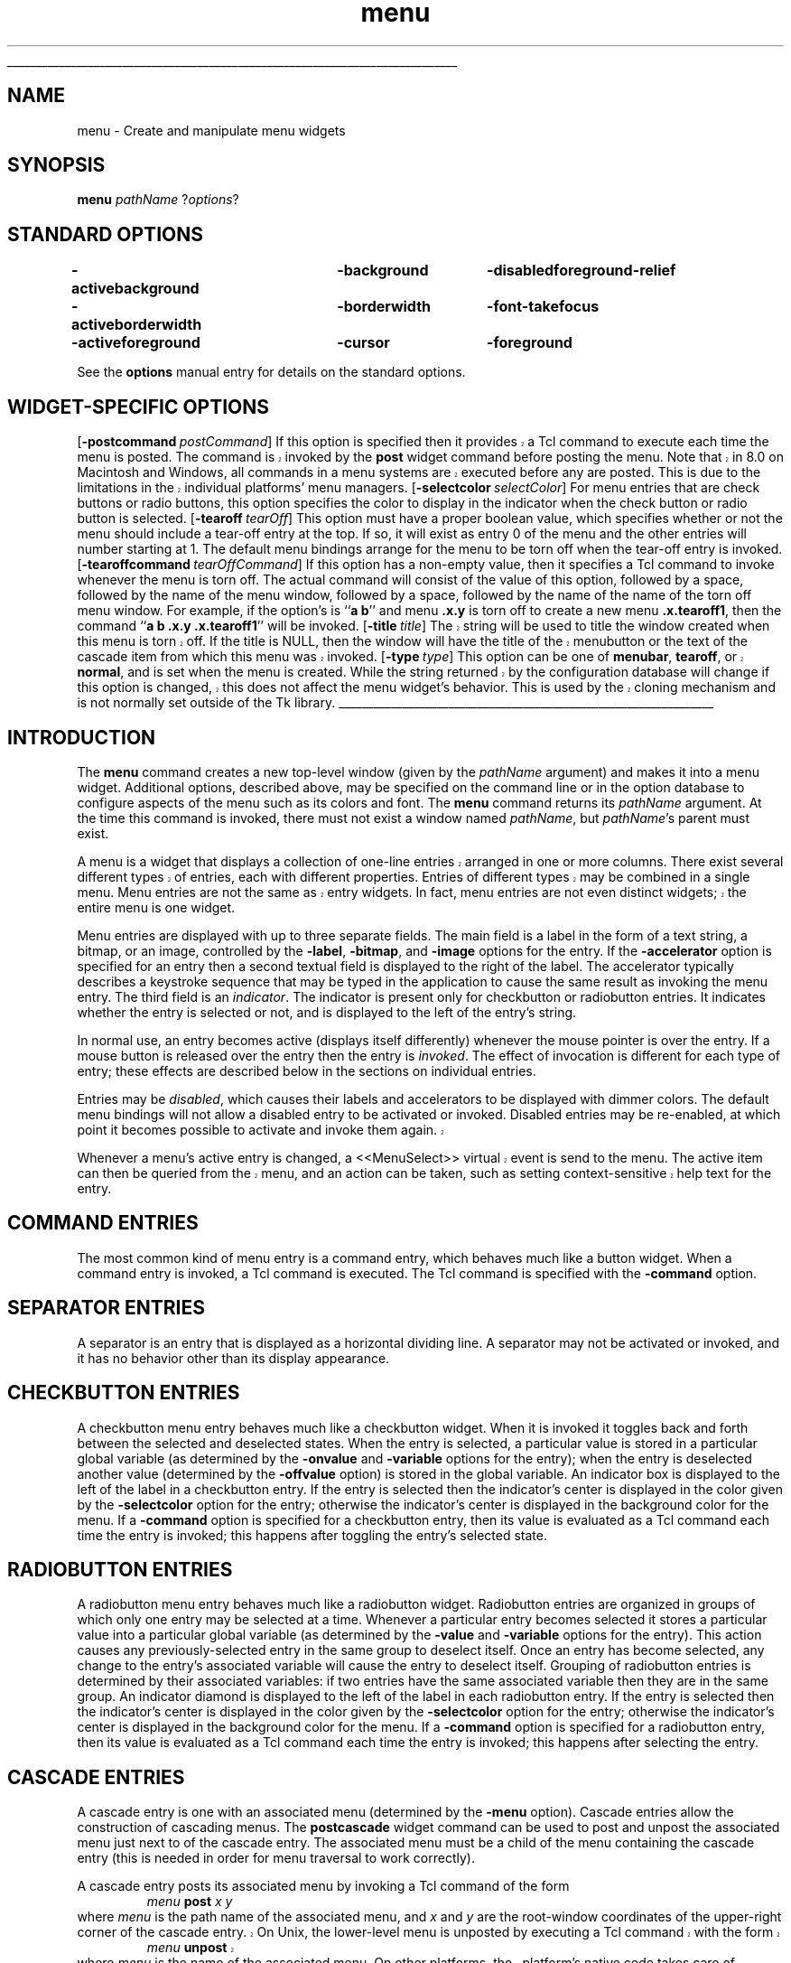 '\"
'\" Copyright (c) 1990-1994 The Regents of the University of California.
'\" Copyright (c) 1994-1997 Sun Microsystems, Inc.
'\"
'\" See the file "license.terms" for information on usage and redistribution
'\" of this file, and for a DISCLAIMER OF ALL WARRANTIES.
'\" 
'\" RCS: @(#) $Id: menu.n,v 1.12 1999/01/26 04:11:16 jingham Exp $
'\" 
'\" The definitions below are for supplemental macros used in Tcl/Tk
'\" manual entries.
'\"
'\" .AP type name in/out ?indent?
'\"	Start paragraph describing an argument to a library procedure.
'\"	type is type of argument (int, etc.), in/out is either "in", "out",
'\"	or "in/out" to describe whether procedure reads or modifies arg,
'\"	and indent is equivalent to second arg of .IP (shouldn't ever be
'\"	needed;  use .AS below instead)
'\"
'\" .AS ?type? ?name?
'\"	Give maximum sizes of arguments for setting tab stops.  Type and
'\"	name are examples of largest possible arguments that will be passed
'\"	to .AP later.  If args are omitted, default tab stops are used.
'\"
'\" .BS
'\"	Start box enclosure.  From here until next .BE, everything will be
'\"	enclosed in one large box.
'\"
'\" .BE
'\"	End of box enclosure.
'\"
'\" .CS
'\"	Begin code excerpt.
'\"
'\" .CE
'\"	End code excerpt.
'\"
'\" .VS ?version? ?br?
'\"	Begin vertical sidebar, for use in marking newly-changed parts
'\"	of man pages.  The first argument is ignored and used for recording
'\"	the version when the .VS was added, so that the sidebars can be
'\"	found and removed when they reach a certain age.  If another argument
'\"	is present, then a line break is forced before starting the sidebar.
'\"
'\" .VE
'\"	End of vertical sidebar.
'\"
'\" .DS
'\"	Begin an indented unfilled display.
'\"
'\" .DE
'\"	End of indented unfilled display.
'\"
'\" .SO
'\"	Start of list of standard options for a Tk widget.  The
'\"	options follow on successive lines, in four columns separated
'\"	by tabs.
'\"
'\" .SE
'\"	End of list of standard options for a Tk widget.
'\"
'\" .OP cmdName dbName dbClass
'\"	Start of description of a specific option.  cmdName gives the
'\"	option's name as specified in the class command, dbName gives
'\"	the option's name in the option database, and dbClass gives
'\"	the option's class in the option database.
'\"
'\" .UL arg1 arg2
'\"	Print arg1 underlined, then print arg2 normally.
'\"
'\" RCS: @(#) $Id: man.macros,v 1.9 1999/01/26 04:11:15 jingham Exp $
'\"
'\"	# Set up traps and other miscellaneous stuff for Tcl/Tk man pages.
.if t .wh -1.3i ^B
.nr ^l \n(.l
.ad b
'\"	# Start an argument description
.de AP
.ie !"\\$4"" .TP \\$4
.el \{\
.   ie !"\\$2"" .TP \\n()Cu
.   el          .TP 15
.\}
.ie !"\\$3"" \{\
.ta \\n()Au \\n()Bu
\&\\$1	\\fI\\$2\\fP	(\\$3)
.\".b
.\}
.el \{\
.br
.ie !"\\$2"" \{\
\&\\$1	\\fI\\$2\\fP
.\}
.el \{\
\&\\fI\\$1\\fP
.\}
.\}
..
'\"	# define tabbing values for .AP
.de AS
.nr )A 10n
.if !"\\$1"" .nr )A \\w'\\$1'u+3n
.nr )B \\n()Au+15n
.\"
.if !"\\$2"" .nr )B \\w'\\$2'u+\\n()Au+3n
.nr )C \\n()Bu+\\w'(in/out)'u+2n
..
.AS Tcl_Interp Tcl_CreateInterp in/out
'\"	# BS - start boxed text
'\"	# ^y = starting y location
'\"	# ^b = 1
.de BS
.br
.mk ^y
.nr ^b 1u
.if n .nf
.if n .ti 0
.if n \l'\\n(.lu\(ul'
.if n .fi
..
'\"	# BE - end boxed text (draw box now)
.de BE
.nf
.ti 0
.mk ^t
.ie n \l'\\n(^lu\(ul'
.el \{\
.\"	Draw four-sided box normally, but don't draw top of
.\"	box if the box started on an earlier page.
.ie !\\n(^b-1 \{\
\h'-1.5n'\L'|\\n(^yu-1v'\l'\\n(^lu+3n\(ul'\L'\\n(^tu+1v-\\n(^yu'\l'|0u-1.5n\(ul'
.\}
.el \}\
\h'-1.5n'\L'|\\n(^yu-1v'\h'\\n(^lu+3n'\L'\\n(^tu+1v-\\n(^yu'\l'|0u-1.5n\(ul'
.\}
.\}
.fi
.br
.nr ^b 0
..
'\"	# VS - start vertical sidebar
'\"	# ^Y = starting y location
'\"	# ^v = 1 (for troff;  for nroff this doesn't matter)
.de VS
.if !"\\$2"" .br
.mk ^Y
.ie n 'mc \s12\(br\s0
.el .nr ^v 1u
..
'\"	# VE - end of vertical sidebar
.de VE
.ie n 'mc
.el \{\
.ev 2
.nf
.ti 0
.mk ^t
\h'|\\n(^lu+3n'\L'|\\n(^Yu-1v\(bv'\v'\\n(^tu+1v-\\n(^Yu'\h'-|\\n(^lu+3n'
.sp -1
.fi
.ev
.\}
.nr ^v 0
..
'\"	# Special macro to handle page bottom:  finish off current
'\"	# box/sidebar if in box/sidebar mode, then invoked standard
'\"	# page bottom macro.
.de ^B
.ev 2
'ti 0
'nf
.mk ^t
.if \\n(^b \{\
.\"	Draw three-sided box if this is the box's first page,
.\"	draw two sides but no top otherwise.
.ie !\\n(^b-1 \h'-1.5n'\L'|\\n(^yu-1v'\l'\\n(^lu+3n\(ul'\L'\\n(^tu+1v-\\n(^yu'\h'|0u'\c
.el \h'-1.5n'\L'|\\n(^yu-1v'\h'\\n(^lu+3n'\L'\\n(^tu+1v-\\n(^yu'\h'|0u'\c
.\}
.if \\n(^v \{\
.nr ^x \\n(^tu+1v-\\n(^Yu
\kx\h'-\\nxu'\h'|\\n(^lu+3n'\ky\L'-\\n(^xu'\v'\\n(^xu'\h'|0u'\c
.\}
.bp
'fi
.ev
.if \\n(^b \{\
.mk ^y
.nr ^b 2
.\}
.if \\n(^v \{\
.mk ^Y
.\}
..
'\"	# DS - begin display
.de DS
.RS
.nf
.sp
..
'\"	# DE - end display
.de DE
.fi
.RE
.sp
..
'\"	# SO - start of list of standard options
.de SO
.SH "STANDARD OPTIONS"
.LP
.nf
.ta 4c 8c 12c
.ft B
..
'\"	# SE - end of list of standard options
.de SE
.fi
.ft R
.LP
See the \\fBoptions\\fR manual entry for details on the standard options.
..
'\"	# OP - start of full description for a single option
.de OP
.LP
.nf
.ta 4c
Command-Line Name:	\\fB\\$1\\fR
Database Name:	\\fB\\$2\\fR
Database Class:	\\fB\\$3\\fR
.fi
.IP
..
'\"	# CS - begin code excerpt
.de CS
.RS
.nf
.ta .25i .5i .75i 1i
..
'\"	# CE - end code excerpt
.de CE
.fi
.RE
..
.de UL
\\$1\l'|0\(ul'\\$2
..
.TH menu n 4.1 Tk "Tk Built-In Commands"
.BS
'\" Note:  do not modify the .SH NAME line immediately below!
.SH NAME
menu \- Create and manipulate menu widgets
.SH SYNOPSIS
\fBmenu\fR \fIpathName \fR?\fIoptions\fR?
.SO
\-activebackground	\-background	\-disabledforeground	\-relief
\-activeborderwidth	\-borderwidth	\-font	\-takefocus
\-activeforeground	\-cursor	\-foreground
.SE
.SH "WIDGET-SPECIFIC OPTIONS"
.VS
.OP \-postcommand postCommand Command
If this option is specified then it provides a Tcl command to execute
each time the menu is posted.  The command is invoked by the \fBpost\fR
widget command before posting the menu. Note that in 8.0 on Macintosh
and Windows, all commands in a menu systems are executed before any
are posted. This is due to the limitations in the individual platforms'
menu managers.
.VE
.OP \-selectcolor selectColor Background
For menu entries that are check buttons or radio buttons, this option
specifies the color to display in the indicator when the check button
or radio button is selected.
.OP \-tearoff tearOff TearOff
This option must have a proper boolean value, which specifies
whether or not the menu should include a tear-off entry at the
top.  If so, it will exist as entry 0 of the menu and the other
entries will number starting at 1.  The default
menu bindings arrange for the menu to be torn off when the tear-off
entry is invoked.
.OP \-tearoffcommand tearOffCommand TearOffCommand
If this option has a non-empty value, then it specifies a Tcl command
to invoke whenever the menu is torn off.  The actual command will
consist of the value of this option, followed by a space, followed
by the name of the menu window, followed by a space, followed by
the name of the name of the torn off menu window.  For example, if
the option's is ``\fBa b\fR'' and menu \fB.x.y\fR is torn off to
create a new menu \fB.x.tearoff1\fR, then the command
``\fBa b .x.y .x.tearoff1\fR'' will be invoked.
.VS
.OP \-title title Title
The string will be used to title the window created when this menu is
torn off. If the title is NULL, then the window will have the title
of the menubutton or the text of the cascade item from which this menu
was invoked.
.OP \-type type Type
This option can be one of \fBmenubar\fR, \fBtearoff\fR, or
\fBnormal\fR, and is set when the menu is created. While the string
returned by the configuration database will change if this option is
changed, this does not affect the menu widget's behavior. This is used
by the cloning mechanism and is not normally set outside of the Tk
library.
.VE
.BE

.SH INTRODUCTION
.PP
The \fBmenu\fR command creates a new top-level window (given
by the \fIpathName\fR argument) and makes it into a menu widget.
Additional
options, described above, may be specified on the command line
or in the option database
to configure aspects of the menu such as its colors and font.
The \fBmenu\fR command returns its
\fIpathName\fR argument.  At the time this command is invoked,
there must not exist a window named \fIpathName\fR, but
\fIpathName\fR's parent must exist.
.PP
.VS
A menu is a widget that displays a collection of one-line entries arranged
in one or more columns.  There exist several different types of entries,
each with different properties.  Entries of different types may be
combined in a single menu.  Menu entries are not the same as
entry widgets.  In fact, menu entries are not even distinct widgets;
the entire menu is one widget.
.VE
.PP
Menu entries are displayed with up to three separate fields.
The main field is a label in the form of a text string,
a bitmap, or an image, controlled by the \fB\-label\fR,
\fB\-bitmap\fR, and \fB\-image\fR options for the entry.
If the  \fB\-accelerator\fR option is specified for an entry then a second
textual field is displayed to the right of the label.  The accelerator
typically describes a keystroke sequence that may be typed in the
application to cause the same result as invoking the menu entry.
The third field is an \fIindicator\fR.  The indicator is present only for
checkbutton or radiobutton entries.  It indicates whether the entry
is selected or not, and is displayed to the left of the entry's
string.
.PP
In normal use, an entry becomes active (displays itself differently)
whenever the mouse pointer is over the entry.  If a mouse
button is released over the entry then the entry is \fIinvoked\fR.
The effect of invocation is different for each type of entry;
these effects are described below in the sections on individual
entries.
.PP
Entries may be \fIdisabled\fR, which causes their labels
and accelerators to be displayed
with dimmer colors.
The default menu bindings will not allow
a disabled entry to be activated or invoked.
Disabled entries may be re-enabled, at which point it becomes
possible to activate and invoke them again.
.VS
.PP
Whenever a menu's active entry is changed, a <<MenuSelect>> virtual
event is send to the menu. The active item can then be queried from
the menu, and an action can be taken, such as setting
context-sensitive help text for the entry.
.VE

.SH "COMMAND ENTRIES"
.PP
The most common kind of menu entry is a command entry, which
behaves much like a button widget.  When a command entry is
invoked, a Tcl command is executed.  The Tcl
command is specified with the \fB\-command\fR option.

.SH "SEPARATOR ENTRIES"
.PP
A separator is an entry that is displayed as a horizontal dividing
line.  A separator may not be activated or invoked, and it has
no behavior other than its display appearance.

.SH "CHECKBUTTON ENTRIES"
.PP
A checkbutton menu entry behaves much like a checkbutton widget.
When it is invoked it toggles back and forth between the selected
and deselected states.  When the entry is selected, a particular
value is stored in a particular global variable (as determined by
the \fB\-onvalue\fR and \fB\-variable\fR options for the entry);  when
the entry is deselected another value (determined by the
\fB\-offvalue\fR option) is stored in the global variable.
An indicator box is displayed to the left of the label in a checkbutton
entry.  If the entry is selected then the indicator's center is displayed
in the color given by the \fB-selectcolor\fR option for the entry;
otherwise the indicator's center is displayed in the background color for
the menu.  If a \fB\-command\fR option is specified for a checkbutton
entry, then its value is evaluated as a Tcl command each time the entry
is invoked;  this happens after toggling the entry's
selected state.

.SH "RADIOBUTTON ENTRIES"
.PP
A radiobutton menu entry behaves much like a radiobutton widget.
Radiobutton entries are organized in groups of which only one
entry may be selected at a time.  Whenever a particular entry
becomes selected it stores a particular value into a particular
global variable (as determined by the \fB\-value\fR and
\fB\-variable\fR options for the entry).  This action
causes any previously-selected entry in the same group
to deselect itself.
Once an entry has become selected, any change to the entry's
associated variable will cause the entry to deselect itself.
Grouping of radiobutton entries is determined by their
associated variables:  if two entries have the same associated
variable then they are in the same group.
An indicator diamond is displayed to the left of the label in each
radiobutton entry.  If the entry is selected then the indicator's
center is displayed in the color given by the \fB\-selectcolor\fR option
for the entry;
otherwise the indicator's center is displayed in the background color for
the menu.  If a \fB\-command\fR option is specified for a radiobutton
entry, then its value is evaluated as a Tcl command each time the entry
is invoked;  this happens after selecting the entry.

.SH "CASCADE ENTRIES"
.PP
A cascade entry is one with an associated menu (determined
by the \fB\-menu\fR option).  Cascade entries allow the construction
of cascading menus.
The \fBpostcascade\fR widget command can be used to post and unpost
the associated menu just next to of the cascade entry.
The associated menu must be a child of the menu containing
the cascade entry (this is needed in order for menu traversal to
work correctly).
.PP
A cascade entry posts its associated menu by invoking a
Tcl command of the form
.CS
\fImenu\fB post \fIx y\fR
.CE
where \fImenu\fR is the path name of the associated menu, and \fIx\fR
and \fIy\fR are the root-window coordinates of the upper-right
corner of the cascade entry.
.VS
On Unix, the lower-level menu is unposted by executing a Tcl command with
the form
.CS
\fImenu\fB unpost\fR
.CE
where \fImenu\fR is the name of the associated menu.
On other platforms, the platform's native code takes care of unposting the
menu.
.VE
.PP
.VS
If a \fB\-command\fR option is specified for a cascade entry then it is
evaluated as a Tcl command whenever the entry is invoked. This is not
supported on Windows.
.VE

.SH "TEAR-OFF ENTRIES"
.PP
A tear-off entry appears at the top of the menu if enabled with the
\fBtearOff\fR option.  It is not like other menu entries in that
it cannot be created with the \fBadd\fR widget command and
cannot be deleted with the \fBdelete\fR widget command.
When a tear-off entry is created it appears as a dashed line at
the top of the menu.  Under the default bindings, invoking the
tear-off entry causes a torn-off copy to be made of the menu and
all of its submenus.

.VS
.SH "MENUBARS"
.PP
Any menu can be set as a menubar for a toplevel window (see
\fBtoplevel\fR command for syntax). On the Macintosh, whenever the
toplevel is in front, this menu's cascade items will appear in the
menubar across the top of the main monitor. On Windows and Unix, this
menu's items will be displayed in a menubar accross the top of the
window. These menus will behave according to the interface guidelines
of their platforms. For every menu set as a menubar, a clone menu is
made. See the \fBCLONES\fR section for more information.
.VE

.VS
.SH "SPECIAL MENUS IN MENUBARS"
.PP
Certain menus in a menubar will be treated specially.  On the Macintosh,
access to the special Apple and Help menus is provided. On Windows,
access to the Windows System menu in each window is provided. On X Windows,
a special right-justified help menu is provided. In all cases, these
menus must be created with the command name of the menubar menu concatenated
with the special name. So for a menubar named .menubar, on the Macintosh,
the special menus would be .menubar.apple and .menubar.help; on Windows,
the special menu would be .menubar.system; on X Windows, the help
menu would be .menubar.help.
.PP
When Tk sees an Apple menu on the Macintosh, that menu's contents make
up the first items of the Apple menu on the screen whenever the window
containing the menubar is in front. The menu is the
first one that the user sees and has a title which is an Apple logo.
After all of the Tk-defined items, the menu will have a separator,
followed by all of the items in the user's Apple Menu Items folder.
Since the System uses a different menu definition procedure for
the Apple menu than Tk uses for its menus, and the system APIs do
not fully support everything Tk tries to do, the menu item will only
have its text displayed. No font attributes, images, bitmaps, or colors
will be displayed. In addition, a menu with a tearoff item will have
the tearoff item displayed as "(TearOff)".
.PP
When Tk see a Help menu on the Macintosh, the menu's contents are
appended to the standard help menu on the right of the user's menubar
whenever the user's menubar is in front. The first items in the menu
are provided by Apple. Similar to the Apple Menu, cusomization in this
menu is limited to what the system provides.
.PP
When Tk sees a System menu on Windows, its items are appended to the 
system menu that the menubar is attached to. This menu has an icon
representing a spacebar, and can be invoked with the mouse or by typing
Alt+Spacebar.  Due to limitations in the Windows API, any font changes,
colors, images, bitmaps, or tearoff images will not appear in the
system menu.
.PP
When Tk see a Help menu on X Windows, the menu is moved to be last in
the menubar and is right justified.
.VE

.VS
.SH "CLONES"
.PP
When a menu is set as a menubar for a toplevel window, or when a menu
is torn off, a clone of the menu is made. This clone is a menu widget
in its own right, but it is a child of the original. Changes in the
configuration of the original are reflected in the
clone. Additionally, any cascades that are pointed to are also cloned
so that menu traversal will work right. Clones are destroyed when
either the tearoff or menubar goes away, or when the original menu is
destroyed. 
.VE

.SH "WIDGET COMMAND"
.PP
The \fBmenu\fR command creates a new Tcl command whose
name is \fIpathName\fR.  This
command may be used to invoke various
operations on the widget.  It has the following general form:
.CS
\fIpathName option \fR?\fIarg arg ...\fR?
.CE
\fIOption\fR and the \fIarg\fRs
determine the exact behavior of the command.
.PP
Many of the widget commands for a menu take as one argument an
indicator of which entry of the menu to operate on.  These
indicators are called \fIindex\fRes and may be specified in
any of the following forms:
.TP 12
\fInumber\fR
Specifies the entry numerically, where 0 corresponds
to the top-most entry of the menu, 1 to the entry below it, and
so on.
.TP 12
\fBactive\fR
Indicates the entry that is currently active.  If no entry is
active then this form is equivalent to \fBnone\fR.  This form may
not be abbreviated.
.TP 12
\fBend\fR
Indicates the bottommost entry in the menu.  If there are no
entries in the menu then this form is equivalent to \fBnone\fR.
This form may not be abbreviated.
.TP 12
\fBlast\fR
Same as \fBend\fR.
.TP 12
\fBnone\fR
Indicates ``no entry at all'';  this is used most commonly with
the \fBactivate\fR option to deactivate all the entries in the
menu.  In most cases the specification of \fBnone\fR causes
nothing to happen in the widget command.
This form may not be abbreviated.
.TP 12
\fB@\fInumber\fR
In this form, \fInumber\fR is treated as a y-coordinate in the
menu's window;  the entry closest to that y-coordinate is used.
For example, ``\fB@0\fR'' indicates the top-most entry in the
window.
.TP 12
\fIpattern\fR
If the index doesn't satisfy one of the above forms then this
form is used.  \fIPattern\fR is pattern-matched against the label of
each entry in the menu, in order from the top down, until a
matching entry is found.  The rules of \fBTcl_StringMatch\fR
are used.
.PP
The following widget commands are possible for menu widgets:
.TP
\fIpathName \fBactivate \fIindex\fR
Change the state of the entry indicated by \fIindex\fR to \fBactive\fR
and redisplay it using its active colors.
Any previously-active entry is deactivated.  If \fIindex\fR
is specified as \fBnone\fR, or if the specified entry is
disabled, then the menu ends up with no active entry.
Returns an empty string.
.TP
\fIpathName \fBadd \fItype \fR?\fIoption value option value ...\fR?
Add a new entry to the bottom of the menu.  The new entry's type
is given by \fItype\fR and must be one of \fBcascade\fR,
\fBcheckbutton\fR, \fBcommand\fR, \fBradiobutton\fR, or \fBseparator\fR,
or a unique abbreviation of one of the above.  If additional arguments
are present, they specify any of the following options:
.RS
.TP
\fB\-activebackground \fIvalue\fR
Specifies a background color to use for displaying this entry when it
is active.
If this option is specified as an empty string (the default), then the
\fBactiveBackground\fR option for the overall menu is used.
If the \fBtk_strictMotif\fR variable has been set to request strict
Motif compliance, then this option is ignored and the \fB\-background\fR
option is used in its place.
This option is not available for separator or tear-off entries.
.TP
\fB\-activeforeground \fIvalue\fR
Specifies a foreground color to use for displaying this entry when it
is active.
If this option is specified as an empty string (the default), then the
\fBactiveForeground\fR option for the overall menu is used.
This option is not available for separator or tear-off entries.
.TP
\fB\-accelerator \fIvalue\fR
Specifies a string to display at the right side of the menu entry.
Normally describes an accelerator keystroke sequence that may be
typed to invoke the same function as the menu entry.  This option
is not available for separator or tear-off entries.
.TP
\fB\-background \fIvalue\fR
Specifies a background color to use for displaying this entry when it
is in the normal state (neither active nor disabled).
If this option is specified as an empty string (the default), then the
\fBbackground\fR option for the overall menu is used.
This option is not available for separator or tear-off entries.
.TP
\fB\-bitmap \fIvalue\fR
Specifies a bitmap to display in the menu instead of a textual
label, in any of the forms accepted by \fBTk_GetBitmap\fR.
This option overrides the \fB\-label\fR option but may be reset
to an empty string to enable a textual label to be displayed.
If a \fB\-image\fR option has been specified, it overrides
\fB\-bitmap\fR.
This option is not available for separator or tear-off entries.
.VS
.TP
\fB\-columnbreak \fIvalue\fR
When this option is zero, the appears below the previous entry. When
this option is one, the menu appears at the top of a new column in the
menu.
.VE
.TP
\fB\-command \fIvalue\fR
Specifies a Tcl command to execute when the menu entry is invoked.
Not available for separator or tear-off entries.
.TP
\fB\-font \fIvalue\fR
Specifies the font to use when drawing the label or accelerator
string in this entry.
If this option is specified as an empty string (the default) then
the \fBfont\fR option for the overall menu is used.
This option is not available for separator or tear-off entries.
.TP
\fB\-foreground \fIvalue\fR
Specifies a foreground color to use for displaying this entry when it
is in the normal state (neither active nor disabled).
If this option is specified as an empty string (the default), then the
\fBforeground\fR option for the overall menu is used.
This option is not available for separator or tear-off entries.
.VS
.TP
\fB\-hidemargin \fIvalue\fR
Specifies whether the standard margins should be drawn for this menu
entry. This is useful when creating palette with images in them, i.e.,
color palettes, pattern palettes, etc. 1 indicates that the margin for
the entry is hidden; 0 means that the margin is used.
.VE
.TP
\fB\-image \fIvalue\fR
Specifies an image to display in the menu instead of a text string
or bitmap
The image must have been created by some previous invocation of
\fBimage create\fR.
This option overrides the \fB\-label\fR and \fB\-bitmap\fR options
but may be reset to an empty string to enable a textual or
bitmap label to be displayed.
This option is not available for separator or tear-off entries.
.TP
\fB\-indicatoron \fIvalue\fR
Available only for checkbutton and radiobutton entries.
\fIValue\fR is a boolean that determines whether or not the
indicator should be displayed.
.TP
\fB\-label \fIvalue\fR
Specifies a string to display as an identifying label in the menu
entry.  Not available for separator or tear-off entries.
.TP
\fB\-menu \fIvalue\fR
Available only for cascade entries.  Specifies the path name of
the submenu associated with this entry.
The submenu must be a child of the menu.
.TP
\fB\-offvalue \fIvalue\fR
Available only for checkbutton entries.  Specifies the value to
store in the entry's associated variable when the entry is
deselected.
.TP
\fB\-onvalue \fIvalue\fR
Available only for checkbutton entries.  Specifies the value to
store in the entry's associated variable when the entry is selected.
.TP
\fB\-selectcolor \fIvalue\fR
Available only for checkbutton and radiobutton entries.
Specifies the color to display in the indicator when the entry is
selected.
If the value is an empty string (the default) then the \fBselectColor\fR
option for the menu determines the indicator color.
.TP
\fB\-selectimage \fIvalue\fR
Available only for checkbutton and radiobutton entries.
Specifies an image to display in the entry (in place of
the \fB\-image\fR option) when it is selected.
\fIValue\fR is the name of an image, which must have been created
by some previous invocation of \fBimage create\fR.
This option is ignored unless the \fB\-image\fR option has
been specified.
.TP
\fB\-state \fIvalue\fR
Specifies one of three states for the entry:  \fBnormal\fR, \fBactive\fR,
or \fBdisabled\fR.  In normal state the entry is displayed using the
\fBforeground\fR option for the menu and the \fBbackground\fR
option from the entry or the menu.
The active state is typically used when the pointer is over the entry.
In active state the entry is displayed using the \fBactiveForeground\fR
option for the menu along with the \fBactivebackground\fR option from
the entry.  Disabled state means that the entry
should be insensitive:  the default bindings will refuse to activate
or invoke the entry.
In this state the entry is displayed according to the 
\fBdisabledForeground\fR option for the menu and the
\fBbackground\fR option from the entry.
This option is not available for separator entries.
.TP
\fB\-underline \fIvalue\fR
Specifies the integer index of a character to underline in the entry.
This option is also queried by the default bindings and used to
implement keyboard traversal.
0 corresponds to the first character of the text displayed in the entry,
1 to the next character, and so on.
If a bitmap or image is displayed in the entry then this option is ignored.
This option is not available for separator or tear-off entries.
.TP
\fB\-value \fIvalue\fR
Available only for radiobutton entries.  Specifies the value to
store in the entry's associated variable when the entry is selected.
If an empty string is specified, then the \fB\-label\fR option
for the entry as the value to store in the variable.
.TP
\fB\-variable \fIvalue\fR
Available only for checkbutton and radiobutton entries.  Specifies
the name of a global value to set when the entry is selected.
For checkbutton entries the variable is also set when the entry
is deselected.  For radiobutton entries, changing the variable
causes the currently-selected entry to deselect itself.
.LP
The \fBadd\fR widget command returns an empty string.
.RE
.TP
\fIpathName \fBcget\fR \fIoption\fR
Returns the current value of the configuration option given
by \fIoption\fR.
\fIOption\fR may have any of the values accepted by the \fBmenu\fR
command.
.VS
.TP
\fIpathName\fR \fBclone\fR \fInewPathname ?cloneType?\fR
Makes a clone of the current menu named \fInewPathName\fR. This clone
is a menu in its own right, but any changes to the clone are
propogated to the original menu and vice versa. \fIcloneType\fR can be
\fBnormal\fR, \fBmenubar\fR, or \fBtearoff\fR. Should not normally be
called outside of the Tk library. See the \fBCLONES\fR section for
more information.
.VE
.TP
\fIpathName \fBconfigure\fR ?\fIoption\fR? ?\fIvalue option value ...\fR?
Query or modify the configuration options of the widget.
If no \fIoption\fR is specified, returns a list describing all of
the available options for \fIpathName\fR (see \fBTk_ConfigureInfo\fR for
information on the format of this list).  If \fIoption\fR is specified
with no \fIvalue\fR, then the command returns a list describing the
one named option (this list will be identical to the corresponding
sublist of the value returned if no \fIoption\fR is specified).  If
one or more \fIoption\-value\fR pairs are specified, then the command
modifies the given widget option(s) to have the given value(s);  in
this case the command returns an empty string.
\fIOption\fR may have any of the values accepted by the \fBmenu\fR
command.
.TP
\fIpathName \fBdelete \fIindex1\fR ?\fIindex2\fR?
Delete all of the menu entries between \fIindex1\fR and
\fIindex2\fR inclusive.
If \fIindex2\fR is omitted then it defaults to \fIindex1\fR.
Attempts to delete a tear-off menu entry are ignored (instead, you
should change the \fBtearOff\fR option to remove the tear-off entry).
.TP
\fIpathName \fBentrycget\fR \fIindex option\fR
Returns the current value of a configuration option for
the entry given by \fIindex\fR.
\fIOption\fR may have any of the values accepted by the \fBadd\fR
widget command.
.TP
\fIpathName \fBentryconfigure \fIindex \fR?\fIoptions\fR?
This command is similar to the \fBconfigure\fR command, except that
it applies to the options for an individual entry, whereas \fBconfigure\fR
applies to the options for the menu as a whole.
\fIOptions\fR may have any of the values accepted by the \fBadd\fR
widget command.  If \fIoptions\fR are specified, options are modified
as indicated
in the command and the command returns an empty string.
If no \fIoptions\fR are specified, returns a list describing
the current options for entry \fIindex\fR (see \fBTk_ConfigureInfo\fR for
information on the format of this list).
.TP
\fIpathName \fBindex \fIindex\fR
Returns the numerical index corresponding to \fIindex\fR, or
\fBnone\fR if \fIindex\fR was specified as \fBnone\fR.
.TP
\fIpathName \fBinsert \fIindex\fR \fItype \fR?\fIoption value option value ...\fR?
Same as the \fBadd\fR widget command except that it inserts the new
entry just before the entry given by \fIindex\fR, instead of appending
to the end of the menu.  The \fItype\fR, \fIoption\fR, and \fIvalue\fR
arguments have the same interpretation as for the \fBadd\fR widget
command.  It is not possible to insert new menu entries before the
tear-off entry, if the menu has one.
.TP
\fIpathName \fBinvoke \fIindex\fR
Invoke the action of the menu entry.  See the sections on the
individual entries above for details on what happens.  If the
menu entry is disabled then nothing happens.  If the
entry has a command associated with it then the result of that
command is returned as the result of the \fBinvoke\fR widget
command.  Otherwise the result is an empty string.  Note:  invoking
a menu entry does not automatically unpost the menu;  the default
bindings normally take care of this before invoking the \fBinvoke\fR
widget command.
.TP
\fIpathName \fBpost \fIx y\fR
Arrange for the menu to be displayed on the screen at the root-window
coordinates given by \fIx\fR and \fIy\fR.  These coordinates are
adjusted if necessary to guarantee that the entire menu is visible on
the screen.  This command normally returns an empty string.
If the \fBpostCommand\fR option has been specified, then its value is
executed as a Tcl script before posting the menu and the result of
that script is returned as the result of the \fBpost\fR widget
command.
If an error returns while executing the command, then the error is
returned without posting the menu.
.TP
\fIpathName \fBpostcascade \fIindex\fR
Posts the submenu associated with the cascade entry given by
\fIindex\fR, and unposts any previously posted submenu.
If \fIindex\fR doesn't correspond to a cascade entry,
or if \fIpathName\fR isn't posted,
the command has no effect except to unpost any currently posted
submenu.
.TP
\fIpathName \fBtype \fIindex\fR
Returns the type of the menu entry given by \fIindex\fR.
This is the \fItype\fR argument passed to the \fBadd\fR widget
command when the entry was created, such as \fBcommand\fR
or \fBseparator\fR, or \fBtearoff\fR for a tear-off entry.
.TP
.VS
\fIpathName \fBunpost\fR
Unmap the window so that it is no longer displayed.  If a
lower-level cascaded menu is posted, unpost that menu.  Returns an
empty string. This subcommand does not work on Windows and the
Macintosh, as those platforms have their own way of unposting menus.
.VE
.TP
\fIpathName \fByposition \fIindex\fR
Returns a decimal string giving the y-coordinate within the menu
window of the topmost pixel in the entry specified by \fIindex\fR.

.SH "MENU CONFIGURATIONS"
.PP
The default bindings support four different ways of using menus:
.VS
.TP
\fBPulldown Menus in Menubar\fR
This is the most command case. You create a menu widget that will become the
menu bar. You then add cascade entries to this menu, specifying the
pull down menus you wish to use in your menu bar. You then create all
of the pulldowns. Once you have done this, specify the menu using the
\fB-menu\fR option of the toplevel's widget command. See the
\fBtoplevel\fR manual entry for details.
.VE
.TP
\fBPulldown Menus in Menu Buttons\fR
This is the compatable way to do menu bars.  You create one menubutton
widget for each top-level menu, and typically you arrange a series of
menubuttons in a row in a menubar window.  You also create the top-level menus
and any cascaded submenus, and tie them together with \fB\-menu\fR
options in menubuttons and cascade menu entries.  The top-level menu must
be a child of the menubutton, and each submenu must be a child of the
menu that refers to it.  Once you have done this, the default bindings
will allow users to traverse and invoke the tree of menus via its
menubutton;  see the \fBmenubutton\fR manual entry for details.
.TP
\fBPopup Menus\fR
Popup menus typically post in response to a mouse button press or
keystroke.  You create the popup menus and any cascaded submenus,
then you call the \fBtk_popup\fR procedure at the appropriate time
to post the top-level menu.
.TP
\fBOption Menus\fR
An option menu consists of a menubutton with an associated menu
that allows you to select one of several values.  The current value
is displayed in the menubutton and is also stored in a global
variable.  Use the \fBtk_optionMenu\fR procedure to create option
menubuttons and their menus.
.TP
\fBTorn-off Menus\fR
You create a torn-off menu by invoking the tear-off entry at
the top of an existing menu.  The default bindings will create a new menu
that is a copy of the original menu and leave it permanently
posted as a top-level window.  The torn-off menu behaves just
the same as the original menu.

.SH "DEFAULT BINDINGS"
.PP
Tk automatically creates class bindings for menus that give them
the following default behavior:
.IP [1]
When the mouse enters a menu, the entry underneath the mouse
cursor activates;  as the mouse moves around the menu, the active
entry changes to track the mouse.
.IP [2]
When the mouse leaves a menu all of the entries in the menu
deactivate, except in the special case where the mouse moves from
a menu to a cascaded submenu.
.IP [3]
When a button is released over a menu, the active entry (if any) is invoked.
The menu also unposts unless it is a torn-off menu.
.IP [4]
The Space and Return keys invoke the active entry and
unpost the menu.
.IP [5]
If any of the entries in a menu have letters underlined with
with \fB\-underline\fR option, then pressing one of the underlined
letters (or its upper-case or lower-case equivalent) invokes that
entry and unposts the menu.
.IP [6]
The Escape key aborts a menu selection in progress without invoking any
entry.  It also unposts the menu unless it is a torn-off menu.
.IP [7]
The Up and Down keys activate the next higher or lower entry
in the menu.  When one end of the menu is reached, the active
entry wraps around to the other end.
.IP [8]
The Left key moves to the next menu to the left.
If the current menu is a cascaded submenu, then the submenu is
unposted and the current menu entry becomes the cascade entry
in the parent.
If the current menu is a top-level menu posted from a
menubutton, then the current menubutton is unposted and the
next menubutton to the left is posted.
Otherwise the key has no effect.
The left-right order of menubuttons is determined by their stacking
order:  Tk assumes that the lowest menubutton (which by default
is the first one created) is on the left.
.IP [9]
The Right key moves to the next menu to the right.
If the current entry is a cascade entry, then the submenu is
posted and the  current menu entry becomes the first entry
in the submenu.
Otherwise, if the current menu was posted from a
menubutton, then the current menubutton is unposted and the
next menubutton to the right is posted.
.PP
Disabled menu entries are non-responsive:  they don't activate and
they ignore mouse button presses and releases.
.PP
The behavior of menus can be changed by defining new bindings for
individual widgets or by redefining the class bindings.

.SH BUGS
.PP
At present it isn't possible to use the
option database to specify values for the options to individual
entries.

.SH KEYWORDS
menu, widget

